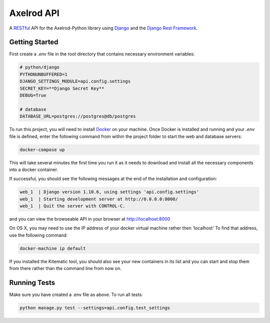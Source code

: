 Axelrod API
===========

A `RESTful <https://en.wikipedia.org/wiki/Representational_state_transfer>`_ API for the Axelrod-Python library using `Django <https://www.djangoproject.com/>`_ and the `Django Rest Framework <http://www.django-rest-framework.org/>`_.

Getting Started
---------------



First create a `.env` file in the root directory that contains necessary environment variables:

.. code::

    # python/django
    PYTHONUNBUFFERED=1
    DJANGO_SETTINGS_MODULE=api.config.settings
    SECRET_KEY=**Django Secret Key**
    DEBUG=True

    # database
    DATABASE_URL=postgres://postgres@db/postgres


To run this project, you will need to install `Docker <https://docs.docker.com/>`_ on your machine. Once Docker is installed and running and your `.env` file is defined,  enter the following command from within the
project folder to start the web and database servers:

.. code::

  docker-compose up

This will take several minutes the first time you run it as it needs to download and install all the necessary
components into a docker container.

If successful, you should see the following messages at the end of the installation and configuration:

.. code::

  web_1  | Django version 1.10.6, using settings 'api.config.settings'
  web_1  | Starting development server at http://0.0.0.0:8000/
  web_1  | Quit the server with CONTROL-C.

and you can view the browseable API in your browser at http://localhost:8000

On OS X, you may need to use the IP address of your docker virtual machine rather then 'localhost' To find that address, use the following command:

.. code::

    docker-machine ip default

If you installed the Kitematic tool, you should also see your new containers in its list and you can start and stop them
from there rather than the command line from now on.


Running Tests
-------------

Make sure you have created a .env file as above. To run all tests:

.. code::

  python manage.py test --settings=api.config.test_settings

